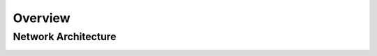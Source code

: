 ========
Overview
========

Network Architecture
====================

.. _label-b1-architecture:

.. image:: images/b1_system_architecture.png
    :align: center

